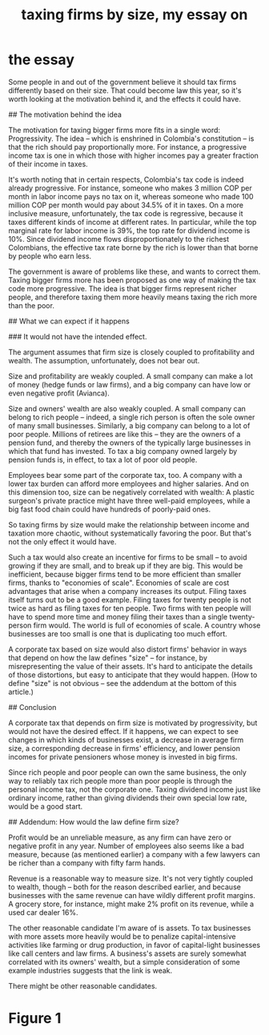 :PROPERTIES:
:ID:       78338d97-3af9-431d-94b4-b4e911b8d901
:END:
#+title: taxing firms by size, my essay on
* the essay
# The reasoning behind, and the likely effect of, a tax that depends on firm size

Some people in and out of the government believe it should tax firms differently based on their size. That could become law this year, so it's worth looking at the motivation behind it, and the effects it could have.


## The motivation behind the idea

The motivation for taxing bigger firms more fits in a single word: Progressivity. The idea -- which is enshrined in Colombia's constitution -- is that the rich should pay proportionally more. For instance, a progressive income tax is one in which those with higher incomes pay a greater fraction of their income in taxes.

It's worth noting that in certain respects, Colombia's tax code is indeed already progressive. For instance, someone who makes 3 million COP per month in labor income pays no tax on it, whereas someone who made 100 million COP per month would pay about 34.5% of it in taxes. On a more inclusive measure, unfortunately, the tax code is regressive, because it taxes different kinds of income at different rates. In particular, while the top marginal rate for labor income is 39%, the top rate for dividend income is 10%. Since dividend income flows disproportionately to the richest Colombians, the effective tax rate borne by the rich is lower than that borne by people who earn less.

The government is aware of problems like these, and wants to correct them. Taxing bigger firms more has been proposed as one way of making the tax code more progressive. The idea is that bigger firms represent richer people, and therefore taxing them more heavily means taxing the rich more than the poor.


## What we can expect if it happens

### It would not have the intended effect.

The argument assumes that firm size is closely coupled to profitability and wealth. The assumption, unfortunately, does not bear out.

Size and profitability are weakly coupled. A small company can make a lot of money (hedge funds or law firms), and a big company can have low or even negative profit (Avianca).

Size and owners' wealth are also weakly coupled. A small company can belong to rich people -- indeed, a single rich person is often the sole owner of many small businesses. Similarly, a big company can belong to a lot of poor people. Millions of retirees are like this -- they are the owners of a pension fund, and thereby the owners of the typically large businesses in which that fund has invested. To tax a big company owned largely by pension funds is, in effect, to tax a lot of poor old people.

Employees bear some part of the corporate tax, too. A company with a lower tax burden can afford more employees and higher salaries. And on this dimension too, size can be negatively correlated with wealth: A plastic surgeon's private practice might have three well-paid employees, while a big fast food chain could have hundreds of poorly-paid ones.

So taxing firms by size would make the relationship between income and taxation more chaotic, without systematically favoring the poor. But that's not the only effect it would have.

Such a tax would also create an incentive for firms to be small -- to avoid growing if they are small, and to break up if they are big. This would be inefficient, because bigger firms tend to be more efficient than smaller firms, thanks to "economies of scale". Economies of scale are cost advantages that arise when a company increases its output. Filing taxes itself turns out to be a good example. Filing taxes for twenty people is not twice as hard as filing taxes for ten people. Two firms with ten people will have to spend more time and money filing their taxes than a single twenty-person firm would. The world is full of economies of scale. A country whose businesses are too small is one that is duplicating too much effort.

A corporate tax based on size would also distort firms' behavior in ways that depend on how the law defines "size" -- for instance, by misrepresenting the value of their assets. It's hard to anticipate the details of those distortions, but easy to anticipate that they would happen. (How to define "size" is not obvious -- see the addendum at the bottom of this article.)


## Conclusion

A corporate tax that depends on firm size is motivated by progressivity, but would not have the desired effect. If it happens, we can expect to see changes in which kinds of businesses exist, a decrease in average firm size, a corresponding decrease in firms' efficiency, and lower pension incomes for private pensioners whose money is invested in big firms.

Since rich people and poor people can own the same business, the only way to reliably tax rich people more than poor people is through the personal income tax, not the corporate one. Taxing dividend income just like ordinary income, rather than giving dividends their own special low rate, would be a good start.


## Addendum: How would the law define firm size?

Profit would be an unreliable measure, as any firm can have zero or negative profit in any year. Number of employees also seems like a bad measure, because (as mentioned earlier) a company with a few lawyers can be richer than a company with fifty farm hands.

Revenue is a reasonable way to measure size. It's not very tightly coupled to wealth, though -- both for the reason described earlier, and because businesses with the same revenue can have wildly different profit margins. A grocery store, for instance, might make 2% profit on its revenue, while a used car dealer 16%.

The other reasonable candidate I'm aware of is assets. To tax businesses with more assets more heavily would be to penalize capital-intensive activities like farming or drug production, in favor of capital-light businesses like call centers and law firms. A business's assets are surely somewhat correlated with its owners' wealth, but a simple consideration of some example industries suggests that the link is weak.

There might be other reasonable candidates.
* Figure 1
  [[/home/jeff/many-small/blob/2022-10-05-ZPAHEsvb.progressive-average-tax-and-incentive-to-be-small.jpg]]

